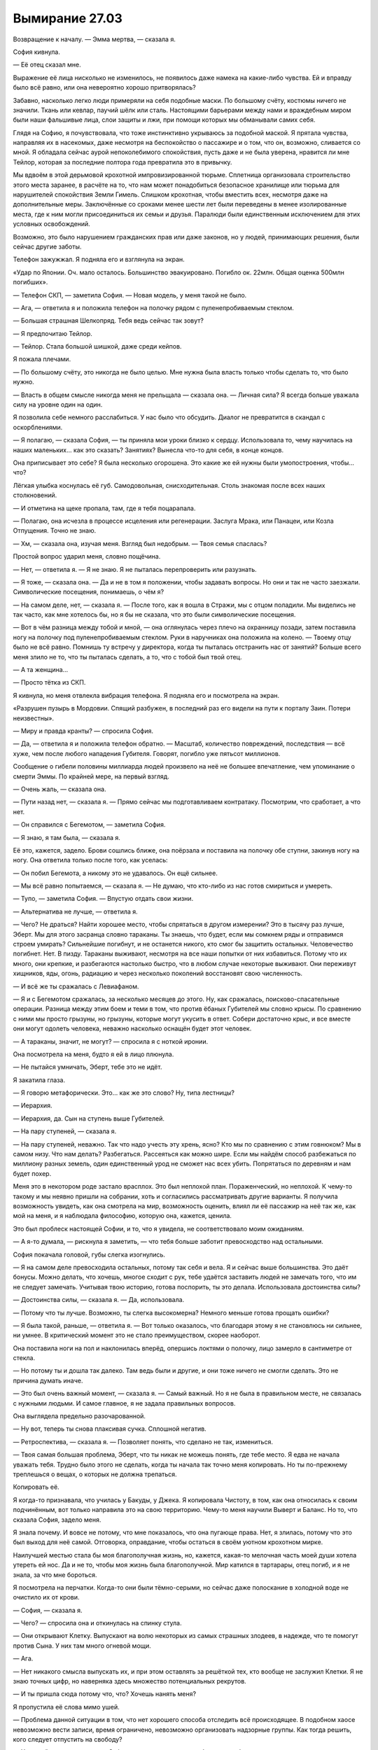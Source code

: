 ﻿Вымирание 27.03
#################
Возвращение к началу.
— Эмма мертва, — сказала я.

София кивнула.

— Её отец сказал мне.

Выражение её лица нисколько не изменилось, не появилось даже намека на какие-либо чувства. Ей и вправду было всё равно, или она невероятно хорошо притворялась?

Забавно, насколько легко люди примеряли на себя подобные маски. По большому счёту, костюмы ничего не значили. Ткань или кевлар, паучий шёлк или сталь. Настоящими барьерами между нами и враждебным миром были наши фальшивые лица, слои защиты и лжи, при помощи которых мы обманывали самих себя.

Глядя на Софию, я почувствовала, что тоже инстинктивно укрываюсь за подобной маской. Я прятала чувства, направляя их в насекомых, даже несмотря на беспокойство о пассажире и о том, что он, возможно, сливается со мной. Я обладала сейчас аурой непоколебимого спокойствия, пусть даже и не была уверена, нравится ли мне Тейлор, которая за последние полтора года превратила это в привычку.

Мы вдвоём в этой дерьмовой крохотной импровизированной тюрьме. Сплетница организовала строительство этого места заранее, в расчёте на то, что нам может понадобиться безопасное хранилище или тюрьма для нарушителей спокойствия Земли Гимель. Слишком крохотная, чтобы вместить всех, несмотря даже на дополнительные меры. Заключённые со сроками менее шести лет были переведены в менее изолированные места, где к ним могли присоединиться их семьи и друзья. Паралюди были единственным исключением для этих условных освобождений.

Возможно, это было нарушением гражданских прав или даже законов, но у людей, принимающих решения, были сейчас другие заботы.

Телефон зажужжал. Я подняла его и взглянула на экран.

«Удар по Японии. Оч. мало осталось. Большинство эвакуировано. Погибло ок. 22млн. Общая оценка 500млн погибших».

— Телефон СКП, — заметила София. — Новая модель, у меня такой не было.

— Ага, — ответила я и положила телефон на полочку рядом с пуленепробиваемым стеклом.

— Большая страшная Шелкопряд. Тебя ведь сейчас так зовут?

— Я предпочитаю Тейлор.

— Тейлор. Стала большой шишкой, даже среди кейпов.

Я пожала плечами.

— По большому счёту, это никогда не было целью. Мне нужна была власть только чтобы сделать то, что было нужно.

— Власть в общем смысле никогда меня не прельщала — сказала она. — Личная сила? Я всегда больше уважала силу на уровне один на один.

Я позволила себе немного расслабиться. У нас было что обсудить. Диалог не превратится в скандал с оскорблениями.

— Я полагаю, — сказала София, — ты приняла мои уроки близко к сердцу. Использовала то, чему научилась на наших маленьких… как это сказать? Занятиях? Вынесла что-то для себя, в конце концов.

Она приписывает это себе? Я была несколько огорошена. Это какие же ей нужны были умопостроения, чтобы… что?

Лёгкая улыбка коснулась её губ. Самодовольная, снисходительная. Столь знакомая после всех наших столкновений.

— И отметина на щеке пропала, там, где я тебя поцарапала.

— Полагаю, она исчезла в процессе исцеления или регенерации. Заслуга Мрака, или Панацеи, или Козла Отпущения. Точно не знаю.

— Хм, — сказала она, изучая меня. Взгляд был недобрым. — Твоя семья спаслась?

Простой вопрос ударил меня, словно пощёчина.

— Нет, — ответила я. — Я не знаю. Я не пыталась перепроверить или разузнать.

— Я тоже, — сказала она. — Да и не в том я положении, чтобы задавать вопросы. Но они и так не часто заезжали. Символические посещения, понимаешь, о чём я?

— На самом деле, нет, — сказала я. — После того, как я вошла в Стражи, мы с отцом поладили. Мы виделись не так часто, как мне хотелось бы, но я бы не сказала, что это были символические посещения.

— Вот в чём разница между тобой и мной, — она оглянулась через плечо на охранницу позади, затем поставила ногу на полочку под пуленепробиваемым стеклом. Руки в наручниках она положила на колено. — Твоему отцу было не всё равно. Помнишь ту встречу у директора, когда ты пыталась отстранить нас от занятий? Больше всего меня злило не то, что ты пыталась сделать, а то, что с тобой был твой отец.

— А та женщина…

— Просто тётка из СКП.

Я кивнула, но меня отвлекла вибрация телефона. Я подняла его и посмотрела на экран.

«Разрушен пузырь в Мордовии. Спящий разбужен, в последний раз его видели на пути к порталу Заин. Потери неизвестны».

— Миру и правда кранты? — спросила София.

— Да, — ответила я и положила телефон обратно. — Масштаб, количество повреждений, последствия — всё хуже, чем после любого нападения Губителя. Говорят, погибло уже пятьсот миллионов.

Сообщение о гибели половины миллиарда людей произвело на неё не большее впечатление, чем упоминание о смерти Эммы. По крайней мере, на первый взгляд.

— Очень жаль, — сказала она.

— Пути назад нет, — сказала я. — Прямо сейчас мы подготавливаем контратаку. Посмотрим, что сработает, а что нет.

— Он справился с Бегемотом, — заметила София.

— Я знаю, я там была, — сказала я.

Её это, кажется, задело. Брови сошлись ближе, она поёрзала и поставила на полочку обе ступни, закинув ногу на ногу. Она ответила только после того, как уселась:

— Он побил Бегемота, а никому это не удавалось. Он ещё сильнее.

— Мы всё равно попытаемся, — сказала я. — Не думаю, что кто-либо из нас готов смириться и умереть.

— Тупо, — заметила София. — Впустую отдать свои жизни.

— Альтернатива не лучше, — ответила я.

— Чего? Не драться? Найти хорошее место, чтобы спрятаться в другом измерении? Это в тысячу раз лучше, Эберт. Мы для этого засранца словно тараканы. Ты знаешь, что будет, если мы сомкнем ряды и отправимся строем умирать? Сильнейшие погибнут, и не останется никого, кто смог бы защитить остальных. Человечество погибнет. Нет. В пизду. Тараканы выживают, несмотря на все наши попытки от них избавиться. Потому что их много, они крепкие, и разбегаются настолько быстро, что в любом случае некоторые выживают. Они переживут хищников, яды, огонь, радиацию и через несколько поколений восстановят свою численность.

— И всё же ты сражалась с Левиафаном.

— Я и с Бегемотом сражалась, за несколько месяцев до этого. Ну, как сражалась, поисково-спасательные операции. Разница между этим боем и теми в том, что против ёбаных Губителей мы словно крысы. По сравнению с ними мы просто грызуны, но грызуны, которые могут укусить в ответ. Собери достаточно крыс, и все вместе они могут одолеть человека, неважно насколько оснащён будет этот человек.

— А тараканы, значит, не могут? — спросила я с ноткой иронии.

Она посмотрела на меня, будто я ей в лицо плюнула.

— Не пытайся умничать, Эберт, тебе это не идёт.

Я закатила глаза.

— Я говорю метафорически. Это… как же это слово? Ну, типа лестницы?

— Иерархия.

— Иерархия, да. Сын на ступень выше Губителей.

— На пару ступеней, — сказала я.

— На пару ступеней, неважно. Так что надо учесть эту хрень, ясно? Кто мы по сравнению с этим говнюком? Мы в самом низу. Что нам делать? Разбегаться. Рассеяться как можно шире. Если мы найдём способ разбежаться по миллиону разных земель, один единственный урод не сможет нас всех убить. Попрятаться по деревням и нам будет похер.

Меня это в некотором роде застало врасплох. Это был неплохой план. Пораженческий, но неплохой. К чему-то такому и мы неявно пришли на собрании, хоть и согласились рассматривать другие варианты. Я получила возможность увидеть, как она смотрела на мир, возможность оценить, влиял ли её пассажир на неё так же, как мой на меня, и я наблюдала философию, которую она, кажется, ценила.

Это был проблеск настоящей Софии, и то, что я увидела, не соответствовало моим ожиданиям.

— А я-то думала, — рискнула я заметить, — что тебя больше заботит превосходство над остальными.

София покачала головой, губы слегка изогнулись.

— Я на самом деле превосходила остальных, потому так себя и вела. Я и сейчас выше большинства. Это даёт бонусы. Можно делать, что хочешь, многое сходит с рук, тебе удаётся заставить людей не замечать того, что им не следует замечать. Учитывая твою историю, готова поспорить, ты это делала. Использовала достоинства силы?

— Достоинства силы, — сказала я. — Да, использовала.

— Потому что ты лучше. Возможно, ты слегка высокомерна? Немного меньше готова прощать ошибки?

— Я была такой, раньше, — ответила я. — Вот только оказалось, что благодаря этому я не становлюсь ни сильнее, ни умнее. В критический момент это не стало преимуществом, скорее наоборот.

Она поставила ноги на пол и наклонилась вперёд, опершись локтями о полочку, лицо замерло в сантиметре от стекла.

— Но потому ты и дошла так далеко. Там ведь были и другие, и они тоже ничего не смогли сделать. Это не причина думать иначе.

— Это был очень важный момент, — сказала я. — Самый важный. Но я не была в правильном месте, не связалась с нужными людьми. И самое главное, я не задала правильных вопросов.

Она выглядела предельно разочарованной.

— Ну вот, теперь ты снова плаксивая сучка. Сплошной негатив.

— Ретроспектива, — сказала я. — Позволяет понять, что сделано не так, измениться.

— Твоя самая большая проблема, Эберт, что ты никак не можешь понять, где тебе место. Я едва не начала уважать тебя. Трудно было этого не сделать, когда ты начала так точно меня копировать. Но ты по-прежнему треплешься о вещах, о которых не должна трепаться.

Копировать её.

Я когда-то признавала, что училась у Бакуды, у Джека. Я копировала Чистоту, в том, как она относилась к своим подчинённым, вот только направила это на свою территорию. Чему-то меня научили Выверт и Баланс. Но то, что сказала София, задело меня.

Я знала почему. И вовсе не потому, что мне показалось, что она пугающе права. Нет, я злилась, потому что это был выход для неё самой. Отговорка, оправдание, чтобы остаться в своём уютном  крохотном мирке.

Наилучшей местью стала бы моя благополучная жизнь, но, кажется, какая-то мелочная часть моей души хотела утереть ей нос. Да и не то, чтобы моя жизнь была благополучной. Мир катился в тартарары, отец погиб, и я не знала, за что мне бороться.

Я посмотрела на перчатки. Когда-то они были тёмно-серыми, но сейчас даже полоскание в холодной воде не очистило их от крови.

— София, — сказала я.

— Чего? — спросила она и откинулась на спинку стула.

— Они открывают Клетку. Выпускают на волю некоторых из самых страшных злодеев, в надежде, что те помогут против Сына. У них там много огневой мощи.

— Ага.

— Нет никакого смысла выпускать их, и при этом оставлять за решёткой тех, кто вообще не заслужил Клетки. Я не знаю точных цифр, но наверняка здесь множество потенциальных рекрутов.

— И ты пришла сюда потому что, что? Хочешь нанять меня?

Я пропустила её слова мимо ушей.

— Проблема данной ситуации в том, что нет хорошего способа отследить всё происходящее. В подобном хаосе невозможно вести записи, время ограничено, невозможно организовать надзорные группы. Как тогда решить, кого следует отпустить на свободу?

— Хороший вопрос, — сказала София, глядя на меня исподлобья, но уже без злости.

— Кейпы по большей части взаимодействуют с другими кейпами. Меньше людей нужно искать, объяснять и опрашивать, по сравнению с необходимостью найти всех гражданских, кто мог быть в курсе. Метод не идеальный, даже порочный. Но мы опрашиваем жертв. Товарищей, которые пострадали от их действий, врагов этих кейпов — всех. Достоин ли этот заключённый кейп свободы? С учётом того, что на кону, готов ли ты оставить всё, что между вами было, и дать ему второй шанс?

Она хмыкнула.

— А ты, значит, моя жертва?

— Я и Стражи Броктон-Бей, — ответила я. — Неформалов тоже спросили, но они передали свои права мне, и дали лишь общий совет.

«Она нахуй никому не нужна, — сказала Чертёнок. — И она подстрелила моего брата. Эта сучка не стоит того, чтобы постоянно беспокоиться, что тебя застрелят в спину из арбалета».

— Как тупо, — сказала она, — превратили всё в состязание на популярность.

— Делаем то, что необходимо, — ответила я.

— Как тупо, — снова повторила она. Я бы не заметила, если бы она не повторила одни и те же слова дважды. Слегка по-разному. Прорывающиеся чувства? Презрение? Разочарование?

Возможно, свобода значила для неё куда больше, чем она была готова показать.

Возможно, в каком-то смысле, она осознала, что пожинает последствия своих поступков.

Что ж, со мной было то же самое.

— Полагаю, сейчас ты хочешь, чтобы я начала тебя умолять? Я дам тебе удовлетворение, а ты…

— Нет, — сказала я. — Я не собиралась делать ничего подобного.

— Потому что я не стану этого делать.

— Я знаю, — сказал я.

«Ты на это не готова, судя по твоим словам».

Эта личная гордость, это чувство безопасности, которое она черпала в том, что нашла свою роль, своё место в мире — это стало её маской, стеной, которой она отгородилась от мира.

— Ты нападала на людей, — сказала я. — И судя по тому, что ты хотела со мной сделать в ту ночь, когда Неформалы тебя похитили — ты пыталась перерезать мне горло — ты убивала.

— Да. Как и ты. На тебе, наверное, больше трупов, чем на мне.

— Возможно, — сказала я.

— Ты тоже нападала на людей.

— Нападала, — согласилась я.

— Намного больше, чем я.

— Возможно.

— И ты даже не пыталась это скрыть. Захватила город, грабила банки, напала на благотворительный банкет, напала на штаб-квартиру…

— Шантажировала мэра, — добавила я. — Незаконно пленила людей и ещё много чего.

— И вот ты там, а я здесь, — сказала она и усмехнулась. — Забавно, как всё вышло. В конце концов, всё определяется силой. Властью. Насколько ты полезна для других? Я была полезной, сильной, даже заметной в некотором смысле, и ради меня дёргали за ниточки. Даже за твою ниточку.

— Да, — сказала я.

— Но я создавала больше проблем, чем решала. Они бросили меня в тюрьму, сказали, что из-за нарушения условий испытательного срока. Но почему они это сделали на самом деле? Потому что я создавала больше проблем, чем решала. Я не особо полезна, не так ли, Эберт? Меня захватил Регент, и я стала обузой. Непригодной для сражения с плохими парнями. Нашу Свинку списали по той же причине.

— Даже если всё было так, они могли перевести тебя в другой город. Могли бы, — сказала я. — Но, возможно, ты сожгла мосты. Возможно, другие команды тебя не захотели.

Она немного покачала головой, и улыбка стала чуть шире.

— Я думаю, ты узко смотришь на вещи, — сказала я. — Речь не только о полезности, есть и другие факторы.

— Типа какие? Умение понравиться? Внутреннее содержание? Уважение? Доверие?

— Что-то в этом роде, — сказала я.

— Чушь собачья, — заявила она и сузила глаза. — Ты думаешь, ты больше нравишься людям? Херня, и я не подшучиваю сейчас, как мы делали это в школе. Ты и я, мы одинаковы. Мы жестокие, когда это нужно, мы бьём врагов так, чтобы они не смогли ударить в ответ. Мы хорошо делаем свою работу. Разница в том, что тебе повезло, а я сделала неудачную ставку.

— Нет, София, — сказала я.

— Нет? Ты занимаешься бегом, так? Это было по телеку.

— Я занимаюсь бегом, да.

— Ты не думаешь, что пыталась подражать мне? Подсознательно? Я была в легкоатлетической команде, и чем же ты занялась, неудачница, когда решила улучшить себя? Начала бегать?

— Даже близко не похоже на подражание, — сказала я, ощущая раздражение. — Только не в этом. Кое в чём другом? Может в чём-то мы и похожи. Возможно, быть кейпом в этом испорченном мире означает, что ты хоть немного, но пройдёшь в этом направлении.

— Достаточно быть личностью, — сказала она. — Иметь дело с реальностью.

— Возможно, — сказала я. — Но если я и была похожа на тебя, то справилась лучше, прошла дальше, нащупала новые пределы.

Я заметила, как её глаза сузились ещё сильнее.

— И я поняла, что это крайне дерьмовый способ жить, — закончила я.

— Ой, — ответила она. — Ты меня задела.

По её голосу ничего не было заметно, как и по выражению лица… но плечи были напряжены, а руки перестали ёрзать и замерли.

Я встала со стула, взяла телефон, посмотрела на экран.

«Новая Зеландия выпотрошена. Установлено время контратаки, через полтора часа. Проверка эффективности дальних атак. Участвуют Легенда, Притворщик, Эйдолон. Для поддержки и координации требуется помощь Шелкопряд».

— Значит, уходишь, — сказала София.

— Да, ты сказала, что не будешь помогать, скорее уползёшь, как таракан.

— Я этого не говорила. Я сказала, что мы все должны так поступить.

— Так или иначе, попробуй меня переубедить.

— Умолять? Мы снова к этому вернулись.

— Убедить меня.

Она немного покачала головой. 

— Нахуй, пусть мир горит. Нам всем будет лучше. Нет притворства, нет фальши, никаких традиций и этого неизменного «вот так всё и устроено, и так будет всегда». Полная перезагрузка, а если кто и останется, то сможет начать новую жизнь.

— Звучит невероятно похоже на то, что говорил Джек.

— Иди на хуй, Эберт!

— Ладно. Я ухожу с чистой совестью. Сиди в своей камере и думай каждую минуту, не придёт ли Сын, чтобы разорвать это здание и стереть тебя с лица планеты.

Она хмыкнула, но я заметила, как напряглись её шея и плечи. Я была словно Рейчел: смотрела и пыталась понять её естественные реакции, пыталась разгадать её.

Или всё было наоборот? Может быть, я была похожа на Рейчел как раз таки тем, как она смотрела на собак, понимая их лучше, чем большинство людей?

— Ты боишься, — сказала я.

— Иди на хуй, Эберт, — выплюнула она.

— Ты боишься и прячешься за очень хорошей маской.

— Чёрта с два, я ненавижу притворство и эту херню с фальшивыми лицами.

— Ты сказала, что мы похожи. Ты права. Мы обе очень хорошо умеем притворяться храбрыми.

— Есть разница между тем, чтобы притворяться, и тем, чтобы быть, — огрызнулась она. — Я не притворяюсь.

— Ты отказываешься сделать хоть что-то, что могло бы свести тебя с твоего пути. Вот почему ты держишься за своё место. Если ты никогда не пошевелишься, ты рискуешь никогда не увидеть себя без маски.

— Отъебись, Эберт. Лицемерная всезнайка, сирота сраная!

Она использовала слово «сирота», чтобы оскорбить, заставить меня вспылить. И всё же я чувствовала себя нормально. Задело ли это меня? Да. Я почувствовала, как мне не хватает чего-то глубинного и важного, а я не была готова позволить себе испытать эти чувства. Не была готова услышать всю правду или увидеть тело и по-настоящему осознать, что папы больше нет.

Мне придётся это сделать, и может быть даже в скором времени, если я хочу проявить уважение к папе.

Так что да. Я задета. Её слова укололи меня, я всё ещё не была в порядке. Но я сохранила спокойствие.

Без притворства, без масок. Я была в порядке.

— Спасибо, София, — сказала я. — Я чувствую себя намного лучше, чем до нашей встречи. Я не знаю, права ли ты…

— Неудачница!

Её вспышка привлекла внимание охранницы. Женщина приближалась.

— …насчёт того, что мы похожи. Но я не хочу быть человеком, с которым ты можешь себя сравнивать. Я снова буду Тейлор, так что спасибо тебе, за то, что помогла мне смириться с этим.

Я могу быть Тейлор, и при этом не быть слабой. Сохранить лучшие части Рой и Шелкопряда.

Я повернулась, чтобы уходить.

— Сука!

Её трюк явно был отработан заранее. Без сомнения, она тренировалась в камере или в моменты, когда она была в наручниках и за ней никто не следил. Как на долю секунды использовать силу до того, как запястья коснутся наручников, спадая от локтей к ладоням. Я почувствовала движение при помощи насекомых.

Она подцепила ногой стул, сделав его таким же призрачным, как она сама, и пнула его сквозь пуленепробиваемое стекло. Стул материализовался и врезался в мой. Оба ударили в меня в ногу.

Я пошатнулась. В том месте, куда ударил стул, голень вспыхнула болью.

Софию уже схватила охранница, наручники были плотно прижаты к запястьям.

— Значит это и есть настоящая ты? — спросила я.

— О господи, ты такая прете… пре…

— Претенциозная?

— Пизда! — выкрикнула София среди хрипов, продолжая бороться. — Я сломаю тебя!

— Передохни одну-две минуты и успокойся, — сказала я. — Дыши. Расслабься, если сможешь. Если ты посмотришь мне в глаза и пообещаешь, что не будешь нападать на меня или кого-нибудь другого, я дам добро на твоё освобождение.

Повисла тишина. И охранница, и София замерли, ошеломлённо глядя на меня.

— Вы шутите? — сказала охранница.

Прижатая головой к полочке, София продолжала тяжело дышать. Её лицо закрывали волосы.

— Предложение ограничено по времени, София, — сказала я. — Мне нужно время, чтобы приготовиться, и если ты согласна, тебе это тоже понадобится.

Она не шевелилась. Охранница перестала давить на неё и сейчас только придерживала за цепь от наручников, выкручивая руки так, чтобы они были подняты у Софии за спиной. Должно быть очень неудобно, учитывая, как выгнуто её тело и как голова прижата к полке.

Боится.

— Я не прошу тебя сражаться с Сыном. Поисково-спасательных операций будет достаточно. Это не безопасно, но…

— Заткнёшься ты когда-нибудь? — голос Софии был приглушён: отверстия в стекле не были рассчитаны на то, чтобы передавать звук в таком положении. — Блядь, я сделаю это, если ты прекратишь лепетать.

— Посмотри мне в глаза и обещай, что не будешь со мной связываться.

Охранница позволила Софии выпрямиться.

Она посмотрела мне в глаза — взгляд исподолобья, обещающий сотню видов насилия.

— Я обещаю.

Я пожала плечами. Охранница взглянула на меня, и я кивнула.

— Дело ваше, — сказала она. — Я отведу её обратно и подготовлю.

— Не нужно, — сказала я и посмотрела в потолок. Пора попробовать. — Две двери: одну для меня, вторую для неё, к остальным на земле Бет.

Порталы открылись двумя прямоугольными окнами. По одному с каждой стороны пуленепробиваемого стекла. В отличие от тех, что я видела раньше, эти были тёмными.

Когда я вошла в свой портал, София, всё ещё в наручниках, бросила на меня косой взгляд. Дверь уже закрывалась, когда я заметила, что она повернулась и вошла в свой.

Я не хотела отпускать её на волю безо всякого надзора. Я ненадолго возьму её с собой, затем найду для неё место.

Я чувствовала, что это решение мне нравилось. Оно казалось правильным. Это была не маска, за которой я пыталась спрятаться. Нет. Всё было проще.

Я больше не боялась её.

* * *

Существовали другие, более серьёзные вещи, которых стоило бояться.

Неба практически не было видно. Не только из-за облаков — в воздухе висела тяжёлая, крупная пыль. Светало, и казалось, что рассвет длится уже очень долго. Последствия телепортации, смены часовых поясов.

Алый свет. Сквозь практически чёрные облака проглядывало на удивление алое небо, которое освещало окружающие вершины и окрашивало их в тот же оттенок. Яркие пятна среди глубоких тёмных теней.

Изо рта шёл пар. Летняя одежда не спасала от царившего здесь холода. Пейзаж вокруг походил на догорающий костёр, играя пепельными, угольно-чёрными и красными цветами, вот только… было очень холодно. Холодная земля вытягивала тепло из ног. Мы стояли на склоне горы, на плоском уступе, достаточно большом, чтобы вместить три вертолёта, однако сейчас здесь был только один модуль Азазель и группа людей, примерно человек шестьдесят.

Но холодно было не только из-за высоты. Уровень пыли в атмосфере тоже давал о себе знать.

Насекомым приходилось нелегко. Я собрала их вокруг тела: не столько чтобы согреться, сколько чтобы поделиться теплом.

Почти все присутствующие насекомые ползали по моей коже и по сложенным под одеждой рукам, и в итоге моё восприятие окружающего пространства было ограничено. Тем не менее, я сумела почувствовать приближение Рейчел. Я почти не отреагировала, когда она накинула куртку мне на плечи, ограничилась лишь взглядом и благодарным кивком.

Собралось множество людей. Прибыли уже все, кто присутствовал на собрании, за исключением Святого, но кроме них здесь были и многие другие. Некоторых я узнала, а некоторых нет. То здесь, то там открывались порталы, впуская новых людей, которые присоединялись к толпе.

— Давно не виделись, — произнёс кто-то с бостонским акцентом.

Я оглянулась и увидела Сталевара с его партнёршей, девушкой со щупальцами, обвившими его тело. Но он обращался не ко мне.

Он смотрел на Софию.

— Привет, начальник, — отозвалась она.

Он взялся за наручники Софии и его руки поглотили металл. София повела плечами и принялась растирать запястья.

— Давай без фокусов, — попросил Сталевар. — Многие и так уже на грани.

— Замётано, — ответила та.

Сталевар отошёл, присоединился к своей группе.

София осталась одна, дрожа от холода в лёгкой тюремной одежде.

Время шло. Не похоже, чтобы я прибыла к самому началу. Я побрела вдоль уступа, лавируя между группами людей, и остановилась возле Азазеля.

Сплетница была погружена в работу и не отрывала взгляда от мониторов. Отступник склонился над ней и направлял её действия.

Я оставила их и подошла к Чертёнку и Рейчел, которые сидели, прислонившись спинами к Ублюдку. Уступ заканчивался крутым обрывом в считанных сантиметрах от их ступней. Неподалёку стоял Мрак, который наблюдал за происходящим, пытаясь при этом держаться как можно дальше от Ампутации.

— ...нет больше торговых центров, — рассуждала Чертёнок. — Не будет больше шопинга, реалити-шоу, всяких дебильных подростковых музыкальных групп, над которыми можно было поржать…

— Чем занята? — спросила я.

— Вспоминаю всё, о чем буду скучать, — ответила Чертёнок. — Собираюсь начать с мелочей и добраться до самого главного. Нужно набраться смелости, знаешь ли…

— Ты хочешь сказать, что будешь скучать по нам? — поинтересовалась я.

— О, да что вы о себе возомнили! — воскликнула Чертёнок. — Просто прелесть! Я хотела сказать про этих, э-э-э… жутковатых детишек, которые слишком сильно напоминают своего старшего брата. Вот по ним я буду скучать. Больше, чем следовало бы. Больше, чем по вам.

Я протянула руку, чтобы потрепать её по голове, но она отпрянула. Я села рядом с Рейчел.

Грудь Ублюдка поднималась и опускалась. Это доставляло неудобство. Тепло, но недостаточно уютно, чтобы задремать. Было ужасно холодно, и всего через минуту я почувствовала, что задница замёрзла и онемела. Ещё больше напрягало общее ощущение, будто кто-то мягко подталкивает меня к краю, отпускает и снова толкает.

Я не была уверена, что если по какой-то причине Ублюдок решит встать на ноги, я смогу удержаться и не упасть вниз. 

Надо было надеть ранец.

— А у меня такого не много, — сказала Рейчел, прервав молчание. — Всё, что нужно, я всегда могла взять с собой. Были ещё деньги, но это просто цифры, которых я не понимала, в компьютере, которого у меня не было.

— Сейчас кое-что у тебя есть, — сказала я.

Она качнула головой так медленно, что это едва можно было посчитать кивком.

— Ага.

Я не стала продолжать. Мы наблюдали за восходом кровавого солнца.

— Не хочу это терять, — сказал Рейчел. — Ничего из этого.

Я…

Услышав это, я даже не смогла закончить свою мысль. 

«Чёрт, Рейчел, не говори так, не напоминай».

Я подумала о папе.

О маме, несмотря на то, что мне казалось, что эта рана уже зажила.

Я подумала о родном городе, который уже нельзя было назвать домом.

Я подумала о своей гордости, о свой миссии… их я тоже потеряла.

Я опустила голову и поджала колени, чтобы положить на них руки и спрятать лицо в складках куртки Рейчел. Слишком неприкрыто. Огромное тело волка заслоняло нас от всех остальных, но… слишком неприкрыто.

— Простите, — пробормотала я. Горячие слёзы обожгли щеки.

— Какого чёрта ты извиняешься? — спросила Чертёнок.

Я приподняла голову и попыталась собраться с мыслями.

— Я просто… мои чувства как-то не в порядке. Несколько выбита из колеи.

Чертёнок не повернулась ко мне, только подняла узкие чёрные линзы своей маски к небу.

— Сегодня был плохой день, если ты не заметила. Сегодня можно быть расстроенной. Это нормально.

Нормально.

Я привыкла считать, что мои чувства неупорядочены, бесконтрольны, неразумны и иррациональны.

Может быть, это и есть обычные чувства, которые я выпустила из-под контроля, и которые теперь заполняют всё моё существо, отвлекая и разрывая меня на куски?

Я уже давно перестала переживать из-за своих противоречивых или испорченных чувств. В каком-то смысле я решила для себя, что во всём виноват пассажир.

Но я сомневалась, что на него можно было списать всё, что я испытывала сейчас. Зачем бы пассажиру устраняться? Захватить контроль, стать частью моей личности, а затем вот так вот отступить?

Или это была только я?

Блядь. Я не понимала, хотела ли я, чтобы всё ограничивалось только мной.

Я снова спрятала лицо в куртке.

«Зачем?»

«Ради чего всё это?»

Я медленно вдохнула, пытаясь дышать ровно, чтобы не издавать никаких звуков, которые могли подсказать другим, что со мной происходит, но ничего не вышло. Вдох прервался, и я всхлипнула. Дальше будет только хуже.

Мне стало всё равно. Глупо было злиться на других за попытку сохранить тайну своих личностей, а потом переживать из-за своей репутации или о том, как я выгляжу.

К чёрту. Если я собираюсь быть Тейлор, мне на это плевать.

Рейчел положила руки на мои плечи и сдавила, неуклюже обняв. Затем потянулась, положила руку мне на голову и почесала вправо-влево, и опять. Голова от её движений качалась.

Утешительно… но настолько нелепо, что я наполовину всхлипнула, наполовину засмеялась.

Наверное, это помогло лучше всего.

Я положила голову ей на плечо, и она прижала её к себе рукой, не пытаясь больше почёсывать.

Мы смотрели, как продолжается восход Солнца, как красное небо проглядывает через просветы в облаках.

Я почувствовала, что уже не плачу и вытерла слёзы. Только со второй попытки у меня получилось задать вопрос:

— Как дела у Мрака?

— Сама его спроси, — сказала Чертёнок.

Я покачала головой.

— Он в порядке, Морока жива, а вот Шулер нет. Так что Морока получила повышение.

— Она теперь главная?

Чертёнок кивнула.

— Ясно.

Осталось ли ей чем руководить? Что делать с группой воров, если всё, что можно было украсть, стёрто с лица планеты?

Я не стала развивать тему.

— Я… — начала Чертёнок.

— Готово, — выкрикнул кто-то, прервав её.

Все до единого, кто находился на широком плоском уступе склона горы, повернулись.

Я вытерла лицо руками и встала на ноги, несколько встревоженная и близостью отвесного края, и тем, насколько холод сковал мои движения.

Но ничего такого не случилось. Мы обошли спящего Ублюдка и присоединились к остальным.

Открылся первый из порталов.

Из него вышел широкоплечий мужчина с настолько заросшим лицом, что его можно было принять за бездомного. На нём была тюремная роба со словами «Бауманский центр заключения паралюдей» на спине.

— Это безопасно? — спросил кто-то. Девочка, чуть старше десяти.

— Их всех отправили по своим камерам. Возможно, кто-нибудь скоростной и сможет проскользнуть, если поймёт, что происходит, но у нас здесь много людей, — ответил человек, стоящий рядом с ней.

— Ты не ответил на вопрос, — сказала Чертёнок. — Нет, это не безопасно. Это те ещё ублюдки.

Мужчина с бородой повернулся и зыркнул в нашу сторону, затем необъяснимо сконфузился, и двинулся вперёд. Толпа расступилась, он подошёл к краю.

Я читала об этих людях, пока добиралась к Софии и ждала её. Если всё пойдёт худо, мы окажемся зажаты между ними и Сыном. Мне хотелось всё о них знать.

Человек с бородой был Судья, лидер тюремного блока, народный мститель. Он нападал на семьи, особенно на супругов и детей своих врагов, чтобы сломать их ещё до того, как их настигнет орудие, которое он называл Молоток Судьи. Он стал известен задолго до того, как появились правило трёх нападений, да и вообще любые другие правила. Но даже с учётом этого, люди потеряли терпение, когда на одной из своих «миссий» Судья объявил блефом обещание злодея взорвать небольшую бомбу. Оказалось, что то был не блеф. Судья выжил. Многие, очень многие другие — нет.

Следующей вышла солидная женщина с длинными волосами. Её тюремная роба была разорвана на части, затем сшита заново в тяжелые брюки и куртку. Люстрация. В некотором роде знаменитость, в некотором роде антигерой. Она собрала вокруг себя множество феминисток студенческого возраста, наполнив их практически религиозным рвением, затем отдала несколько роковых приказов, которые всколыхнули волну насилия. Тысячи её последовательниц издевались над мужчинами, зачастую весьма жестоко. Очень скоро всё дошло до того, что наиболее фанатичные её сторонницы начали кастрировать и убивать мужчин, и даже расчленять своих недостаточно рьяных союзниц.

Моя мать, когда заканчивала школу, входила в одну из групп Люстрации. Она ушла, когда началось насилие. Я слышала, как она задавалась вопросом в разговоре с Лейси, коллегой моего отца, хотела ли Люстрация изначально, чтобы всё закончилась так плохо.

Но всё закончилось именно так. Множество людей пострадало.

Странно было думать о том, что моя мать была с этим связана, и теперь, спустя столько лет, круг замкнулся.

Женщина, худая, с короткими платиновыми волосами, которые торчали во все стороны настолько, что я не сумела сказать, были ли они растрёпаны или уложены так специально. У неё были заострённые черты лица, а глаза выглядели так, словно обычно она держала их полуприкрытыми. Движения её тела были необычайно текучими, конечности были подвижны как макаронины, казалось, что у неё было в два раза больше суставов, чем у обычного человека. Но это было не так. 

Это была Журавль Гармонии. Сокращённо Журавль.

Записи о её задержании были обрывочны, по всей видимости, информацию изменили или спрятали, без сомнения, чтобы защитить её «детей», которые сделали карьеру в Стражах или Протекторате. Она собирала детей с силами и растила из них солдат.

Она подошла к толпе, повернулась лицом к какому-то одетому в мантию герою, двадцати с чем-то лет.

Она встала на цыпочки и поцеловала его в лоб. Поцелуй продолжался достаточно долго, чтобы это стало казаться странным. К тому моменту, как она закончила и встала спиной к своему воспитаннику, уже открылся следующий портал.

Кислотный Душ. Убийца полицейских и кейпов. Он использовал свою силу, чтобы чудовищно уродовать своих бесчисленных противников и подружек. Светлые волосы не были уже зелёными, как на старых фотографиях, под глазами появились круги. Он вышел из портала, присел на выступ перед толпой и принялся кого-то высматривать, а когда нашёл, начал пристально разглядывать.

Я повернулась и увидела мужчину в деловом костюме, который стоял и, не отрываясь, глядел на Кислотного. Судя по выражению его лица, он был готов в любой момент разрыдаться, но взгляда не отводил.

Теория Струн и Лабораторный Крыс вышли из одного портала. Теория Струн была низкой, сутулой, миниатюрной женщиной с тёмными волосами, завязанными в косу. Губы искривились, выражая усмешку или даже улыбку. В своих очках она напоминала мне лягушку или маленькую ящерицу. Лабораторный Крыс наоборот, совершенно не походил на Технаря. Его зубы просто вопили о необходимости установить брекеты: они все сгрудились в передней части рта, перекрываясь и торча из нижней десны. У него была пышная шевелюра и густые брови. Он был высоким и широкоплечим, хотя впечатление портил заметный животик.

Теория Струн создавала свои технарские устройства и торговала «гарантиями  безопасности». Не использованием своего оружия, не нападениями на цель. Она лишь гарантировала, что владелец «гарантий» не станет одной из её следующих, наугад выбранных целей, в число которых могли попасть как заправки в Индонезии, так и полный футбольный стадион в Кардиффе.

Понятно, что общественность крайне настойчиво требовала её ареста.

Лабораторный Крыс, наоборот, работал скрытно, разрабатывая рецепты, которые могли превращать людей в чудовищ. Он использовал их на бездомных, а когда те закончились, начал выискивать одиноких прохожих, например людей на утренних пробежках или случайных гостей города. Было не вполне ясно, что же он хотел разработать. Я так и не поняла, пытался ли он испытать свои рецепты на подопытных для того, чтобы потом использовать на себе, или наоборот.

Об варианта были странными и ничего не объясняли.

Появился Гальванат. Это был один из основных игроков, создавших организованную преступность в ранних девяностых. Боевик мафии, который получил силы и решил, что у него есть всё, чтобы стать главарём. Получалось неплохо, он был способен сделать неуязвимыми целое подразделение солдат и мог убить любого противника  электрическим разрядом при одном-единственном прикосновении.

Никто кроме Александрии и Губителей не мог выдержать луч Сына больше чем мгновение, но была надежда, что Гальванат сумеет обеспечить людям способность пережить скользящий удар.

Чёрная Кадзэ. Городская легенда Японии, которая обрела реальность. Рассказывали, что после гибели Косю она повредилась рассудком. Вот только на протяжении всего судебного процесса она сохраняла ясность ума, оставалась спокойной и терпеливой. Никто не знал, сколько на её счету трупов, но самые осторожные оценки превышали десятки тысяч. Она бродила по разрушенным городам, убивая выживших и спасателей, уничтожая экипажи и затапливая корабли, которые слишком близко подошли к побережью. Гибли целые области страны.

И даже с учётом подобной репутации, она оставалась всего лишь заурядно выглядящей японской женщиной в тюремной робе с завязанными в хвостик волосами. Пальцы правой руки сжимались и расслаблялись. Она словно искала кого-то, не находила и начинала искать снова.

Судя по всему, с ней поговорили и решили, что вполне допустимо выпустить её наружу и позволить общаться с миром.

Я заметила как Масамуне, стоящий рядом с Отступником и другими членами Гильдии, подошёл к Чёрной Кадзэ.

Несколько мгновений они стояли вплотную друг другу совершенно неподвижно. Лишь только рука Чёрной Кадзэ продолжала сжиматься и расслабляться.

Масамуне вернулся к группе из Гильдии, и Чёрная Кадзэ, склонив голову и отстав на шаг, последовала за ним.

Инженю уже не столь походила на фею, как на фотографиях восьмилетней давности. Раньше она была миленькой и большеглазой. Сейчас она стала привлекательной женщиной, хоть и не настолько, чтобы сыграть роль симпатичной соседки в молодёжной комедии.

Оставалось лишь надеяться, что её привычки тоже изменились. Она встречалась по очереди с тремя кейпами, героями. Все они попали в Клетку, и записи говорили, что они не прожили там ни дня после её появления. Когда четвёртый ухажёр использовал свою силу для отравления городского хранилища воды, убив около тысячи человек, люди начали интересоваться общим элементом — подружкой. Четвёртый отправился лечиться к психиатру, а Инженю угодила в Клетку.

Она протянула руку, выставив пальчик с накрашенным ногтем, провела рукой вдоль толпы и выбрала свою цель.

Её походка была тщательно отработана, она шла неторопливо, покачивая бёдрами. Приблизившись к Шевалье, она обняла его и приподняла одну ногу, согнув в колене. Герой даже не шевельнулся.

Следующим появился Маркиз. В его каштановых волосах и бороде сейчас появилась проседь, в уголках глаз заиграли морщинки.

Он был одним из самых страшных ублюдков в Броктон-Бей задолго до того, как появились Неформалы. Этот парень мог сойтись лицом к лицу с целым отрядом Империи Восемьдесят Восемь и остаться в живых. Он был достаточно успешным, чтобы обзавестись наёмниками, и достаточно безжалостным, чтобы карать их за ошибки. Его путь в Клетку был очень похож на тот, по которому едва не прошла я сама. Нарушений закона было так много, что к тому времени, когда герои наконец-то победили, правило трёх ошибок уже на него не распространялось.

Он не выглядел таким неистовым, как на своих фотографиях. Сейчас он был спокойным.

Я бы даже сказала скорбным.

Он подошёл к толпе и остановился перед женщиной, которая показалась мне знакомой, но которую я не сразу узнала.

В тот момент, когда она дала ему пощёчину, всё встало на свои места.

Леди Фотон. Сара Пелхам.

Брандиш и Бризант стояли рядом, такие же угрюмые.

Люди вокруг напряглись в ожидании боя.

Но всё закончилось, когда Маркиз торжественно кивнул. Он пробормотал несколько слов, затем отошёл и встал возле уступа, на котором восседал Кислотный Душ, справа от Лабораторного Крыса и Теории Струн.

Появился Учитель, и я поискала глазами Святого.

Отсутствует.

Учитель выглядел вполне заурядно. Если надеть на него клетчатый свитер и штаны и поместить в класс, то он выглядел бы там на своём месте. Спереди были видны залысины, а волнистые волосы коротко пострижены.

Преступления: заговор с целью убийства вице-президента Соединённых Штатов. Успешный. Заговор с целью убийства премьер-министра Великобритании. Успешный. Он выбирал серьёзные цели, уделял этому достаточное количество времени и достигал успеха. Устанавливал свои пешки, предоставлял им слабые силы Умников, которые были необходимы для наблюдения и сбора информации, для оценки будущего и интуитивного понимания взлома компьютеров и декодирования, а также поиска слабостей в противниках и выявления наилучших способов навредить им.

До тех пор, пока последователи сохраняли силы, они оставались абсолютно преданными ему.

Святой хотел освободить его больше, чем удержать контроль над силами Дракона. Но почему?

Потому что освобождение Учителя позволит Святому вернуть управление силой, и он сможет использовать все её возможности?

Это не столь важно. Сначала мы победим Сына, а уж затем разберёмся с этим. На что бы ни был способен Учитель, это не может быть хуже, чем золотой человек.

В манере, свойственной королевским особам, Зелёная Госпожа задержалась. Королева Фей.

Из-за своей привычки искать, убивать и захватывать «души» кейпов, она нажила целую толпу смертельных врагов.

В итоге, за ней посылали множество команд, и все они потерпели неудачу. Тридцать два кейпа были убиты и захвачены.

За ней отправили новых. И снова неудача. Пятьдесят были вынуждены спасаться бегством, тринадцать были убиты и поглощены.

Когда этого оказалось недостаточно, по ней ударили всем, что было доступно, пытаясь заставить её сдаться.

Но она пошла в Клетку по собственной воле.

И сейчас они выпустили её.

Лидеры тюремных блоков. Они отстаивали свою власть, содержали территорию, и Умники признали их кандидатуры приемлемыми. Перепроверка не была настолько тщательной, какой могла бы быть, с учётом того, что эти люди сами по себе не менее чем три раза обводили Умников вокруг пальца.

Но это была огневая мощь.

У нас было от получаса до сорока пяти минут до того, как мы впервые ударим по Сыну. Попытаемся сделать всё, что сможем, сведя риски к минимуму. В лучшем случае бывшие заключённые смогут стать нашим преимуществом, в худшем — пушечным мясом.

Прибывали и другие. Десятками. Некоторые были подчинены лидерам блоков, другие… они не знали, куда идти. Я наблюдала, как Люстрация поманила девушку с жёлтыми перьями в волосах, однако та не сдвинулась с места.

Я видела, как вперёд выступил Лун, окружённый несколькими кейпами. Он остановился, глубоко вдохнул, затем выдохнул настолько громко, что даже я услышала. Его торс был обнажён, и, несмотря на холод, он не попытался ничего на себя надеть. Его взгляд скользнул по толпе, замерев на секунду на мне, Рейчел и Мраке.

Затем появилась Панацея.

Она изменилась, её пышные каштановые кудри были заплетены в косу, лицо стало уже, проступили скулы. На ней была маечка, тюремная куртка была завязана вокруг пояса. На руках появились татуировки. В верхней части правого плеча было восходящее солнце, на левом — сердце и меч.

Простые тату, символы и идеи становились плотнее, приближаясь к ладоням, яркие красные чернила заполняли всё пространство между чёрно-белыми изображениями.

Кровь на её руках.

Я очень хорошо заметила, как большинство заключённых расступилось, когда она двинулась вперёд.

Отметила, как непринуждённо своим низким голосом заговорил с ней Лун, пока она осматривала толпу. Она остановила взгляд на членах Новой Волны, на своих родителях.

Брандиш вышла вперёд и обняла Панацею.

Панацея приняла объятия холодно. Она не поднимала взгляда от земли.

Словно чтобы отвлечься, она посмотрела по сторонам на стоящих вокруг людей. Она увидела меня, Рейчел, Мрака и Чертёнка.

Я заметила на её лице секундное замешательство, когда она увидела стоящую рядом с нами Софию. Ещё раз взглянула на меня.

Она проговорила одно слово. Я не услышала его за шумом толпы, за начавшимися разговорами.

Что?

Затем она увидела кого-то ещё. Ампутацию.

Которая коротко помахала ей рукой.

На этот раз я услышала, что сказала Панацея.

— Ебануться.